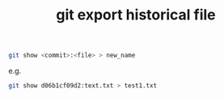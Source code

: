 #+title: git export historical file
#+options: ^:nil

#+BEGIN_SRC sh
git show <commit>:<file> > new_name
#+END_SRC

e.g.
#+BEGIN_SRC sh
git show d06b1cf09d2:text.txt > test1.txt
#+END_SRC